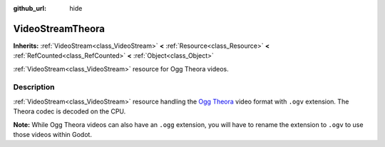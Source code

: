 :github_url: hide

.. DO NOT EDIT THIS FILE!!!
.. Generated automatically from Godot engine sources.
.. Generator: https://github.com/blazium-engine/blazium/tree/4.3/doc/tools/make_rst.py.
.. XML source: https://github.com/blazium-engine/blazium/tree/4.3/modules/theora/doc_classes/VideoStreamTheora.xml.

.. _class_VideoStreamTheora:

VideoStreamTheora
=================

**Inherits:** :ref:`VideoStream<class_VideoStream>` **<** :ref:`Resource<class_Resource>` **<** :ref:`RefCounted<class_RefCounted>` **<** :ref:`Object<class_Object>`

:ref:`VideoStream<class_VideoStream>` resource for Ogg Theora videos.

.. rst-class:: classref-introduction-group

Description
-----------

:ref:`VideoStream<class_VideoStream>` resource handling the `Ogg Theora <https://www.theora.org/>`__ video format with ``.ogv`` extension. The Theora codec is decoded on the CPU.

\ **Note:** While Ogg Theora videos can also have an ``.ogg`` extension, you will have to rename the extension to ``.ogv`` to use those videos within Godot.

.. |virtual| replace:: :abbr:`virtual (This method should typically be overridden by the user to have any effect.)`
.. |const| replace:: :abbr:`const (This method has no side effects. It doesn't modify any of the instance's member variables.)`
.. |vararg| replace:: :abbr:`vararg (This method accepts any number of arguments after the ones described here.)`
.. |constructor| replace:: :abbr:`constructor (This method is used to construct a type.)`
.. |static| replace:: :abbr:`static (This method doesn't need an instance to be called, so it can be called directly using the class name.)`
.. |operator| replace:: :abbr:`operator (This method describes a valid operator to use with this type as left-hand operand.)`
.. |bitfield| replace:: :abbr:`BitField (This value is an integer composed as a bitmask of the following flags.)`
.. |void| replace:: :abbr:`void (No return value.)`
